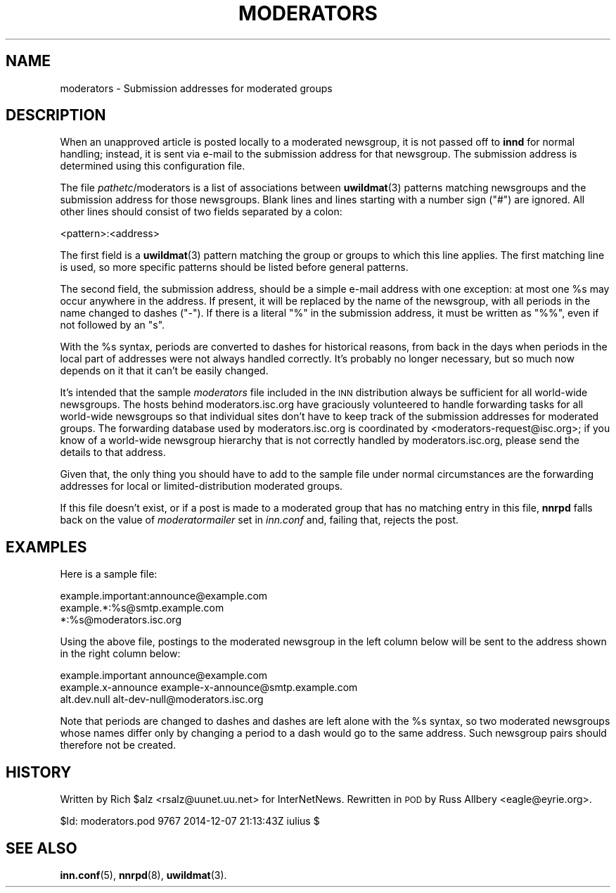 .\" Automatically generated by Pod::Man 4.10 (Pod::Simple 3.35)
.\"
.\" Standard preamble:
.\" ========================================================================
.de Sp \" Vertical space (when we can't use .PP)
.if t .sp .5v
.if n .sp
..
.de Vb \" Begin verbatim text
.ft CW
.nf
.ne \\$1
..
.de Ve \" End verbatim text
.ft R
.fi
..
.\" Set up some character translations and predefined strings.  \*(-- will
.\" give an unbreakable dash, \*(PI will give pi, \*(L" will give a left
.\" double quote, and \*(R" will give a right double quote.  \*(C+ will
.\" give a nicer C++.  Capital omega is used to do unbreakable dashes and
.\" therefore won't be available.  \*(C` and \*(C' expand to `' in nroff,
.\" nothing in troff, for use with C<>.
.tr \(*W-
.ds C+ C\v'-.1v'\h'-1p'\s-2+\h'-1p'+\s0\v'.1v'\h'-1p'
.ie n \{\
.    ds -- \(*W-
.    ds PI pi
.    if (\n(.H=4u)&(1m=24u) .ds -- \(*W\h'-12u'\(*W\h'-12u'-\" diablo 10 pitch
.    if (\n(.H=4u)&(1m=20u) .ds -- \(*W\h'-12u'\(*W\h'-8u'-\"  diablo 12 pitch
.    ds L" ""
.    ds R" ""
.    ds C` ""
.    ds C' ""
'br\}
.el\{\
.    ds -- \|\(em\|
.    ds PI \(*p
.    ds L" ``
.    ds R" ''
.    ds C`
.    ds C'
'br\}
.\"
.\" Escape single quotes in literal strings from groff's Unicode transform.
.ie \n(.g .ds Aq \(aq
.el       .ds Aq '
.\"
.\" If the F register is >0, we'll generate index entries on stderr for
.\" titles (.TH), headers (.SH), subsections (.SS), items (.Ip), and index
.\" entries marked with X<> in POD.  Of course, you'll have to process the
.\" output yourself in some meaningful fashion.
.\"
.\" Avoid warning from groff about undefined register 'F'.
.de IX
..
.nr rF 0
.if \n(.g .if rF .nr rF 1
.if (\n(rF:(\n(.g==0)) \{\
.    if \nF \{\
.        de IX
.        tm Index:\\$1\t\\n%\t"\\$2"
..
.        if !\nF==2 \{\
.            nr % 0
.            nr F 2
.        \}
.    \}
.\}
.rr rF
.\"
.\" Accent mark definitions (@(#)ms.acc 1.5 88/02/08 SMI; from UCB 4.2).
.\" Fear.  Run.  Save yourself.  No user-serviceable parts.
.    \" fudge factors for nroff and troff
.if n \{\
.    ds #H 0
.    ds #V .8m
.    ds #F .3m
.    ds #[ \f1
.    ds #] \fP
.\}
.if t \{\
.    ds #H ((1u-(\\\\n(.fu%2u))*.13m)
.    ds #V .6m
.    ds #F 0
.    ds #[ \&
.    ds #] \&
.\}
.    \" simple accents for nroff and troff
.if n \{\
.    ds ' \&
.    ds ` \&
.    ds ^ \&
.    ds , \&
.    ds ~ ~
.    ds /
.\}
.if t \{\
.    ds ' \\k:\h'-(\\n(.wu*8/10-\*(#H)'\'\h"|\\n:u"
.    ds ` \\k:\h'-(\\n(.wu*8/10-\*(#H)'\`\h'|\\n:u'
.    ds ^ \\k:\h'-(\\n(.wu*10/11-\*(#H)'^\h'|\\n:u'
.    ds , \\k:\h'-(\\n(.wu*8/10)',\h'|\\n:u'
.    ds ~ \\k:\h'-(\\n(.wu-\*(#H-.1m)'~\h'|\\n:u'
.    ds / \\k:\h'-(\\n(.wu*8/10-\*(#H)'\z\(sl\h'|\\n:u'
.\}
.    \" troff and (daisy-wheel) nroff accents
.ds : \\k:\h'-(\\n(.wu*8/10-\*(#H+.1m+\*(#F)'\v'-\*(#V'\z.\h'.2m+\*(#F'.\h'|\\n:u'\v'\*(#V'
.ds 8 \h'\*(#H'\(*b\h'-\*(#H'
.ds o \\k:\h'-(\\n(.wu+\w'\(de'u-\*(#H)/2u'\v'-.3n'\*(#[\z\(de\v'.3n'\h'|\\n:u'\*(#]
.ds d- \h'\*(#H'\(pd\h'-\w'~'u'\v'-.25m'\f2\(hy\fP\v'.25m'\h'-\*(#H'
.ds D- D\\k:\h'-\w'D'u'\v'-.11m'\z\(hy\v'.11m'\h'|\\n:u'
.ds th \*(#[\v'.3m'\s+1I\s-1\v'-.3m'\h'-(\w'I'u*2/3)'\s-1o\s+1\*(#]
.ds Th \*(#[\s+2I\s-2\h'-\w'I'u*3/5'\v'-.3m'o\v'.3m'\*(#]
.ds ae a\h'-(\w'a'u*4/10)'e
.ds Ae A\h'-(\w'A'u*4/10)'E
.    \" corrections for vroff
.if v .ds ~ \\k:\h'-(\\n(.wu*9/10-\*(#H)'\s-2\u~\d\s+2\h'|\\n:u'
.if v .ds ^ \\k:\h'-(\\n(.wu*10/11-\*(#H)'\v'-.4m'^\v'.4m'\h'|\\n:u'
.    \" for low resolution devices (crt and lpr)
.if \n(.H>23 .if \n(.V>19 \
\{\
.    ds : e
.    ds 8 ss
.    ds o a
.    ds d- d\h'-1'\(ga
.    ds D- D\h'-1'\(hy
.    ds th \o'bp'
.    ds Th \o'LP'
.    ds ae ae
.    ds Ae AE
.\}
.rm #[ #] #H #V #F C
.\" ========================================================================
.\"
.IX Title "MODERATORS 5"
.TH MODERATORS 5 "2015-09-20" "INN 2.6.4" "InterNetNews Documentation"
.\" For nroff, turn off justification.  Always turn off hyphenation; it makes
.\" way too many mistakes in technical documents.
.if n .ad l
.nh
.SH "NAME"
moderators \- Submission addresses for moderated groups
.SH "DESCRIPTION"
.IX Header "DESCRIPTION"
When an unapproved article is posted locally to a moderated newsgroup,
it is not passed off to \fBinnd\fR for normal handling; instead, it is sent
via e\-mail to the submission address for that newsgroup.  The submission
address is determined using this configuration file.
.PP
The file \fIpathetc\fR/moderators is a list of associations between \fBuwildmat\fR\|(3)
patterns matching newsgroups and the submission address for those
newsgroups.  Blank lines and lines starting with a number sign (\f(CW\*(C`#\*(C'\fR) are
ignored.  All other lines should consist of two fields separated by a
colon:
.PP
.Vb 1
\&    <pattern>:<address>
.Ve
.PP
The first field is a \fBuwildmat\fR\|(3) pattern matching the group or groups to
which this line applies.  The first matching line is used, so more
specific patterns should be listed before general patterns.
.PP
The second field, the submission address, should be a simple e\-mail
address with one exception:  at most one \f(CW%s\fR may occur anywhere in the
address.  If present, it will be replaced by the name of the newsgroup,
with all periods in the name changed to dashes (\f(CW\*(C`\-\*(C'\fR).  If there is a
literal \f(CW\*(C`%\*(C'\fR in the submission address, it must be written as \f(CW\*(C`%%\*(C'\fR, even
if not followed by an \f(CW\*(C`s\*(C'\fR.
.PP
With the \f(CW%s\fR syntax, periods are converted to dashes for historical reasons,
from back in the days when periods in the local part of addresses were not
always handled correctly.  It's probably no longer necessary, but so much now
depends on it that it can't be easily changed.
.PP
It's intended that the sample \fImoderators\fR file included in the \s-1INN\s0
distribution always be sufficient for all world-wide newsgroups.  The
hosts behind moderators.isc.org have graciously volunteered to handle
forwarding tasks for all world-wide newsgroups so that individual sites
don't have to keep track of the submission addresses for moderated groups.
The forwarding database used by moderators.isc.org is coordinated by
<moderators\-request@isc.org>; if you know of a world-wide newsgroup
hierarchy that is not correctly handled by moderators.isc.org, please send
the details to that address.
.PP
Given that, the only thing you should have to add to the sample file under
normal circumstances are the forwarding addresses for local or
limited-distribution moderated groups.
.PP
If this file doesn't exist, or if a post is made to a moderated group that
has no matching entry in this file, \fBnnrpd\fR falls back on the value of
\&\fImoderatormailer\fR set in \fIinn.conf\fR and, failing that, rejects the post.
.SH "EXAMPLES"
.IX Header "EXAMPLES"
Here is a sample file:
.PP
.Vb 3
\&    example.important:announce@example.com
\&    example.*:%s@smtp.example.com
\&    *:%s@moderators.isc.org
.Ve
.PP
Using the above file, postings to the moderated newsgroup in the left
column below will be sent to the address shown in the right column below:
.PP
.Vb 3
\&    example.important   announce@example.com
\&    example.x\-announce  example\-x\-announce@smtp.example.com
\&    alt.dev.null        alt\-dev\-null@moderators.isc.org
.Ve
.PP
Note that periods are changed to dashes and dashes are left alone with
the \f(CW%s\fR syntax, so two moderated newsgroups whose names differ only by
changing a period to a dash would go to the same address.  Such newsgroup
pairs should therefore not be created.
.SH "HISTORY"
.IX Header "HISTORY"
Written by Rich \f(CW$alz\fR <rsalz@uunet.uu.net> for InterNetNews.  Rewritten in
\&\s-1POD\s0 by Russ Allbery <eagle@eyrie.org>.
.PP
\&\f(CW$Id:\fR moderators.pod 9767 2014\-12\-07 21:13:43Z iulius $
.SH "SEE ALSO"
.IX Header "SEE ALSO"
\&\fBinn.conf\fR\|(5), \fBnnrpd\fR\|(8), \fBuwildmat\fR\|(3).
